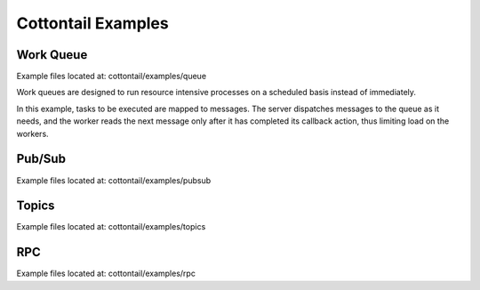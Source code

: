 Cottontail Examples
===================

Work Queue
----------
Example files located at: cottontail/examples/queue

Work queues are designed to run resource intensive processes on a scheduled basis instead of immediately.

In this example, tasks to be executed are mapped to messages. The server dispatches messages to the queue as it needs, and the worker reads the next message only after it has completed its callback action, thus limiting load on the workers.

Pub/Sub
-------
Example files located at: cottontail/examples/pubsub


Topics
------
Example files located at: cottontail/examples/topics


RPC
---
Example files located at: cottontail/examples/rpc